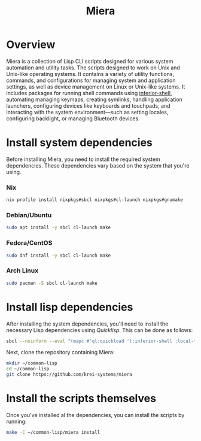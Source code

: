 #+TITLE: Miera
* Overview
Miera is a collection of Lisp CLI scripts designed for various system automation
and utility tasks. The scripts designed to work on Unix and Unix-like operating
systems. It contains a variety of utility functions, commands, and
configurations for managing system and application settings, as well as device
management on Linux or Unix-like systems.  It includes packages for running
shell commands using [[https://github.com/fare/inferior-shell][inferior-shell]], automating managing keymaps, creating
symlinks, handling application launchers, configuring devices like keyboards and
touchpads, and interacting with the system environment—such as setting locales,
configuring backlight, or managing Bluetooth devices.
* Install system dependencies
Before installing Miera, you need to install the required system dependencies.
These dependencies vary based on the system that you're using.
*** Nix
#+begin_src sh
nix profile install nixpkgs#sbcl nixpkgs#cl-launch nixpkgs#gnumake
#+end_src
*** Debian/Ubuntu
#+begin_src sh
sudo apt install -y sbcl cl-launch make
#+end_src
*** Fedora/CentOS
#+begin_src sh
sudo dnf install -y sbcl cl-launch make
#+end_src
*** Arch Linux
#+begin_src sh
sudo pacman -S sbcl cl-launch make
#+end_src
* Install lisp dependencies
After installing the system dependencies, you'll need to install the necessary
Lisp dependencies using /Quicklisp/. This can be done as follows:
#+begin_src sh
sbcl --noinform --eval "(mapc #'ql:quickload '(:inferior-shell :local-time :ironclad :clon :cl-launch :fare-utils :cl-scripting))" --quit
#+end_src
Next, clone the repository containing Miera:
#+begin_src sh
mkdir ~/common-lisp
cd ~/common-lisp
git clone https://github.com/krei-systems/miera
#+end_src
* Install the scripts themselves
Once you've installed al the dependencies, you can install the scripts by running:
#+begin_src sh
make -C ~/common-lisp/miera install
#+end_src
